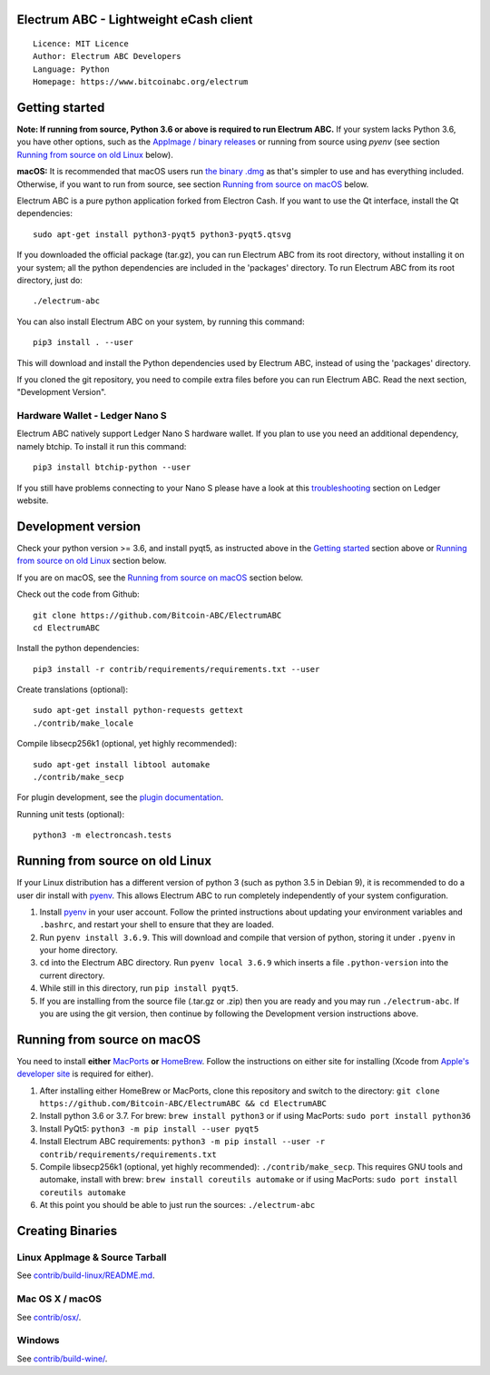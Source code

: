 Electrum ABC - Lightweight eCash client
=======================================

::

  Licence: MIT Licence
  Author: Electrum ABC Developers
  Language: Python
  Homepage: https://www.bitcoinabc.org/electrum


Getting started
===============

**Note: If running from source, Python 3.6 or above is required to run Electrum ABC.**
If your system lacks Python 3.6, you have other options, such as the
`AppImage / binary releases <https://github.com/Bitcoin-ABC/ElectrumABC/releases/>`_
or running from source using `pyenv` (see section `Running from source on old Linux`_ below).

**macOS:** It is recommended that macOS users run
`the binary .dmg <https://github.com/Bitcoin-ABC/ElectrumABC/releases>`_
as that's simpler to use and has everything included.  Otherwise, if you
want to run from source, see section `Running from source on macOS`_ below.

Electrum ABC is a pure python application forked from Electron Cash.
If you want to use the Qt interface, install the Qt dependencies::

    sudo apt-get install python3-pyqt5 python3-pyqt5.qtsvg

If you downloaded the official package (tar.gz), you can run
Electrum ABC from its root directory, without installing it on your
system; all the python dependencies are included in the 'packages'
directory. To run Electrum ABC from its root directory, just do::

    ./electrum-abc

You can also install Electrum ABC on your system, by running this command::

    pip3 install . --user

This will download and install the Python dependencies used by
Electrum ABC, instead of using the 'packages' directory.

If you cloned the git repository, you need to compile extra files
before you can run Electrum ABC. Read the next section, "Development
Version".

Hardware Wallet - Ledger Nano S
-------------------------------

Electrum ABC natively support Ledger Nano S hardware wallet. If you plan to use
you need an additional dependency, namely btchip. To install it run this command::

    pip3 install btchip-python --user

If you still have problems connecting to your Nano S please have a look at this
`troubleshooting <https://support.ledger.com/hc/en-us/articles/115005165269-Fix-connection-issues>`_ section on Ledger website.


Development version
===================

Check your python version >= 3.6, and install pyqt5, as instructed above in the
`Getting started`_ section above or `Running from source on old Linux`_ section below.

If you are on macOS, see the `Running from source on macOS`_ section below.

Check out the code from Github::

    git clone https://github.com/Bitcoin-ABC/ElectrumABC
    cd ElectrumABC

Install the python dependencies::

    pip3 install -r contrib/requirements/requirements.txt --user

Create translations (optional)::

    sudo apt-get install python-requests gettext
    ./contrib/make_locale

Compile libsecp256k1 (optional, yet highly recommended)::

    sudo apt-get install libtool automake
    ./contrib/make_secp

For plugin development, see the `plugin documentation <plugins/README.rst>`_.

Running unit tests (optional)::

    python3 -m electroncash.tests


Running from source on old Linux
================================

If your Linux distribution has a different version of python 3 (such as python
3.5 in Debian 9), it is recommended to do a user dir install with
`pyenv <https://github.com/pyenv/pyenv-installer>`_. This allows Electrum ABC
to run completely independently of your system configuration.

1. Install `pyenv <https://github.com/pyenv/pyenv-installer>`_ in your user
   account. Follow the printed instructions about updating your environment
   variables and ``.bashrc``, and restart your shell to ensure that they are
   loaded.
2. Run ``pyenv install 3.6.9``. This will download and compile that version of
   python, storing it under ``.pyenv`` in your home directory.
3. ``cd`` into the Electrum ABC directory. Run ``pyenv local 3.6.9`` which inserts
   a file ``.python-version`` into the current directory.
4. While still in this directory, run ``pip install pyqt5``.
5. If you are installing from the source file (.tar.gz or .zip) then you are
   ready and you may run ``./electrum-abc``. If you are using the git version,
   then continue by following the Development version instructions above.

Running from source on macOS
============================

You need to install **either** `MacPorts <https://www.macports.org>`_  **or**
`HomeBrew <https://www.brew.sh>`_.  Follow the instructions on either site for
installing (Xcode from `Apple's developer site <https://developer.apple.com>`_
is required for either).

1. After installing either HomeBrew or MacPorts, clone this repository and
   switch to the directory:
   ``git clone https://github.com/Bitcoin-ABC/ElectrumABC && cd ElectrumABC``
2. Install python 3.6 or 3.7. For brew: ``brew install python3``
   or if using MacPorts: ``sudo port install python36``
3. Install PyQt5: ``python3 -m pip install --user pyqt5``
4. Install Electrum ABC requirements:
   ``python3 -m pip install --user -r contrib/requirements/requirements.txt``
5. Compile libsecp256k1 (optional, yet highly recommended):
   ``./contrib/make_secp``.
   This requires GNU tools and automake, install with brew:
   ``brew install coreutils automake``
   or if using MacPorts: ``sudo port install coreutils automake``
6. At this point you should be able to just run the sources: ``./electrum-abc``


Creating Binaries
=================

Linux AppImage & Source Tarball
-------------------------------

See `contrib/build-linux/README.md <contrib/build-linux/README.md>`_.

Mac OS X / macOS
----------------

See `contrib/osx/ <contrib/osx/>`_.

Windows
-------

See `contrib/build-wine/ <contrib/build-wine>`_.

